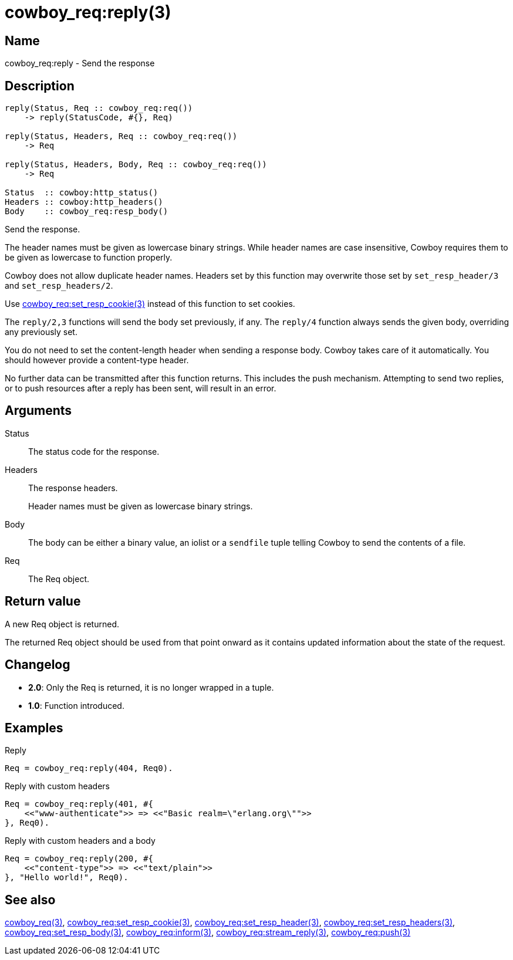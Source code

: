 = cowboy_req:reply(3)

== Name

cowboy_req:reply - Send the response

== Description

[source,erlang]
----
reply(Status, Req :: cowboy_req:req())
    -> reply(StatusCode, #{}, Req)

reply(Status, Headers, Req :: cowboy_req:req())
    -> Req

reply(Status, Headers, Body, Req :: cowboy_req:req())
    -> Req

Status  :: cowboy:http_status()
Headers :: cowboy:http_headers()
Body    :: cowboy_req:resp_body()
----

Send the response.

The header names must be given as lowercase binary strings.
While header names are case insensitive, Cowboy requires them
to be given as lowercase to function properly.

Cowboy does not allow duplicate header names. Headers set
by this function may overwrite those set by `set_resp_header/3`
and `set_resp_headers/2`.

Use link:man:cowboy_req:set_resp_cookie(3)[cowboy_req:set_resp_cookie(3)]
instead of this function to set cookies.

The `reply/2,3` functions will send the body set previously,
if any. The `reply/4` function always sends the given body,
overriding any previously set.

You do not need to set the content-length header when
sending a response body. Cowboy takes care of it automatically.
You should however provide a content-type header.

No further data can be transmitted after this function
returns. This includes the push mechanism. Attempting to
send two replies, or to push resources after a reply has
been sent, will result in an error.

== Arguments

Status::

The status code for the response.

Headers::

The response headers.
+
Header names must be given as lowercase binary strings.

Body::

The body can be either a binary value, an iolist or a
`sendfile` tuple telling Cowboy to send the contents of
a file.

Req::

The Req object.

== Return value

A new Req object is returned.

The returned Req object should be used from that point onward
as it contains updated information about the state of the request.

== Changelog

* *2.0*: Only the Req is returned, it is no longer wrapped in a tuple.
* *1.0*: Function introduced.

== Examples

.Reply
[source,erlang]
----
Req = cowboy_req:reply(404, Req0).
----

.Reply with custom headers
[source,erlang]
----
Req = cowboy_req:reply(401, #{
    <<"www-authenticate">> => <<"Basic realm=\"erlang.org\"">>
}, Req0).
----

.Reply with custom headers and a body
[source,erlang]
----
Req = cowboy_req:reply(200, #{
    <<"content-type">> => <<"text/plain">>
}, "Hello world!", Req0).
----

== See also

link:man:cowboy_req(3)[cowboy_req(3)],
link:man:cowboy_req:set_resp_cookie(3)[cowboy_req:set_resp_cookie(3)],
link:man:cowboy_req:set_resp_header(3)[cowboy_req:set_resp_header(3)],
link:man:cowboy_req:set_resp_headers(3)[cowboy_req:set_resp_headers(3)],
link:man:cowboy_req:set_resp_body(3)[cowboy_req:set_resp_body(3)],
link:man:cowboy_req:inform(3)[cowboy_req:inform(3)],
link:man:cowboy_req:stream_reply(3)[cowboy_req:stream_reply(3)],
link:man:cowboy_req:push(3)[cowboy_req:push(3)]
